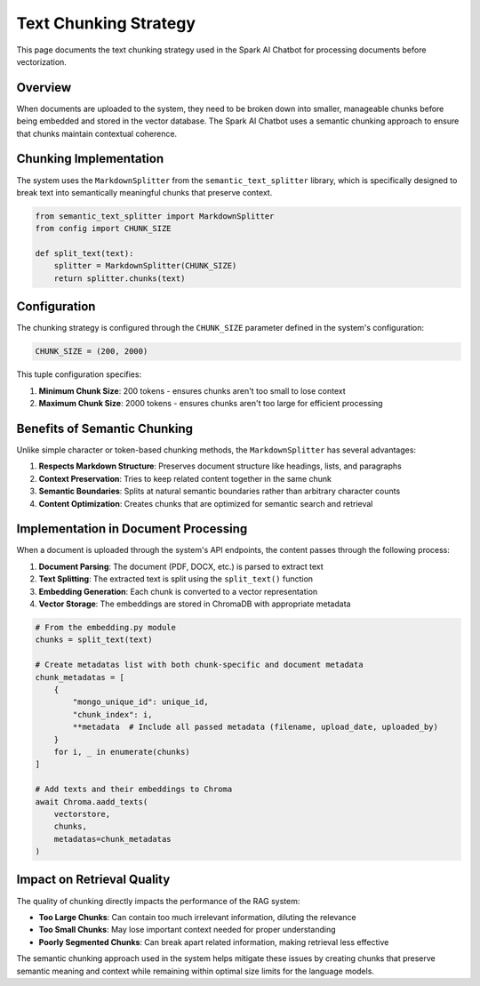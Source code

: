 Text Chunking Strategy
====================

This page documents the text chunking strategy used in the Spark AI Chatbot for processing documents before vectorization.

Overview
--------

When documents are uploaded to the system, they need to be broken down into smaller, manageable chunks before being embedded and stored in the vector database. The Spark AI Chatbot uses a semantic chunking approach to ensure that chunks maintain contextual coherence.

Chunking Implementation
----------------------

The system uses the ``MarkdownSplitter`` from the ``semantic_text_splitter`` library, which is specifically designed to break text into semantically meaningful chunks that preserve context.

.. code-block:: python

   from semantic_text_splitter import MarkdownSplitter
   from config import CHUNK_SIZE
   
   def split_text(text):
       splitter = MarkdownSplitter(CHUNK_SIZE)
       return splitter.chunks(text)

Configuration
------------

The chunking strategy is configured through the ``CHUNK_SIZE`` parameter defined in the system's configuration:

.. code-block:: python

   CHUNK_SIZE = (200, 2000)

This tuple configuration specifies:

1. **Minimum Chunk Size**: 200 tokens - ensures chunks aren't too small to lose context
2. **Maximum Chunk Size**: 2000 tokens - ensures chunks aren't too large for efficient processing

Benefits of Semantic Chunking
----------------------------

Unlike simple character or token-based chunking methods, the ``MarkdownSplitter`` has several advantages:

1. **Respects Markdown Structure**: Preserves document structure like headings, lists, and paragraphs
2. **Context Preservation**: Tries to keep related content together in the same chunk
3. **Semantic Boundaries**: Splits at natural semantic boundaries rather than arbitrary character counts
4. **Content Optimization**: Creates chunks that are optimized for semantic search and retrieval

Implementation in Document Processing
------------------------------------

When a document is uploaded through the system's API endpoints, the content passes through the following process:

1. **Document Parsing**: The document (PDF, DOCX, etc.) is parsed to extract text
2. **Text Splitting**: The extracted text is split using the ``split_text()`` function
3. **Embedding Generation**: Each chunk is converted to a vector representation
4. **Vector Storage**: The embeddings are stored in ChromaDB with appropriate metadata

.. code-block:: python

   # From the embedding.py module
   chunks = split_text(text)
   
   # Create metadatas list with both chunk-specific and document metadata
   chunk_metadatas = [
       {
           "mongo_unique_id": unique_id,
           "chunk_index": i,
           **metadata  # Include all passed metadata (filename, upload_date, uploaded_by)
       }
       for i, _ in enumerate(chunks)
   ]
   
   # Add texts and their embeddings to Chroma
   await Chroma.aadd_texts(
       vectorstore,
       chunks,
       metadatas=chunk_metadatas
   )

Impact on Retrieval Quality
--------------------------

The quality of chunking directly impacts the performance of the RAG system:

- **Too Large Chunks**: Can contain too much irrelevant information, diluting the relevance
- **Too Small Chunks**: May lose important context needed for proper understanding
- **Poorly Segmented Chunks**: Can break apart related information, making retrieval less effective

The semantic chunking approach used in the system helps mitigate these issues by creating chunks that preserve semantic meaning and context while remaining within optimal size limits for the language models. 